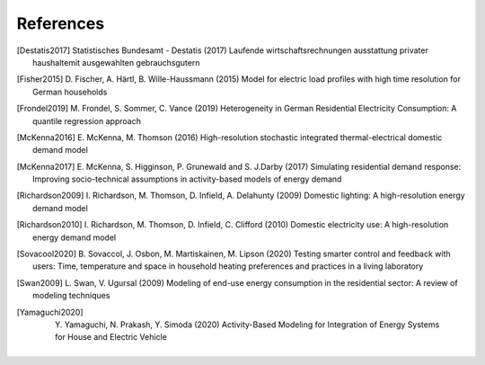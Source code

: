 References
------------

.. [Destatis2017]
    Statistisches Bundesamt - Destatis (2017) Laufende wirtschaftsrechnungen 
    ausstattung privater haushaltemit ausgewahlten gebrauchsgutern  
    
.. [Fisher2015] 
    D. Fischer, A. Härtl, B. Wille-Haussmann (2015) Model for electric load 
    profiles with high time resolution for German households
    
.. [Frondel2019] 
    M. Frondel, S. Sommer, C. Vance (2019) Heterogeneity in German 
    Residential Electricity Consumption: A quantile regression approach    

.. [McKenna2016] 
    E. McKenna, M. Thomson (2016) High-resolution stochastic integrated 
    thermal-electrical domestic demand model

.. [McKenna2017] 
    E. McKenna, S. Higginson, P. Grunewald and S. J.Darby (2017) Simulating 
    residential demand response: Improving socio-technical assumptions 
    in activity-based models of energy demand

.. [Richardson2009] 
    I. Richardson, M. Thomson, D. Infield, A. Delahunty (2009) Domestic 
    lighting: A high-resolution energy demand model

.. [Richardson2010] 
    I. Richardson, M. Thomson, D. Infield, C. Clifford (2010) Domestic 
    electricity use: A high-resolution energy demand model

.. [Sovacool2020]
    B. Sovaccol, J. Osbon, M. Martiskainen, M. Lipson (2020) Testing smarter 
    control and feedback with users: Time, temperature and space 
    in household heating preferences and practices in a living laboratory

.. [Swan2009]
    L. Swan, V. Ugursal (2009) Modeling of end-use energy consumption in the residential
    sector: A review of modeling techniques

.. [Yamaguchi2020]
    Y. Yamaguchi, N. Prakash, Y. Simoda (2020) Activity-Based Modeling
    for Integration of Energy Systems for House and Electric Vehicle

     
 
 .. ~~~~~~~~~~~~~~~~~~~~~~~~~~~~~~~~~ LINKs ~~~~~~~~~~~~~~~~~~~~~~~~~~~~~~~~~

.. _German-time-use: https://www.forschungsdatenzentrum.de/de/haushalte/zve

.. _CREST: https://www.lboro.ac.uk/research/crest/demand-model/ 

